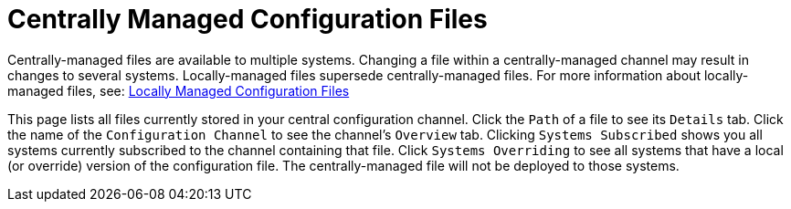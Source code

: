 [[configuration-files-central]]
= Centrally Managed Configuration Files

Centrally-managed files are available to multiple systems.
Changing a file within a centrally-managed channel may result in changes to several systems.
Locally-managed files supersede centrally-managed files.
For more information about locally-managed files, see:
xref:reference:configuration/files-locally-managed.adoc[Locally Managed Configuration Files]

This page lists all files currently stored in your central configuration channel.
Click the [guimenu]``Path`` of a file to see its [guimenu]``Details`` tab.
Click the name of the [guimenu]``Configuration Channel`` to see the channel's [guimenu]``Overview`` tab.
Clicking [guimenu]``Systems Subscribed`` shows you all systems currently subscribed to the channel containing that file.
Click [guimenu]``Systems Overriding`` to see all systems that have a local (or override) version of the configuration file.
The centrally-managed file will not be deployed to those systems.
